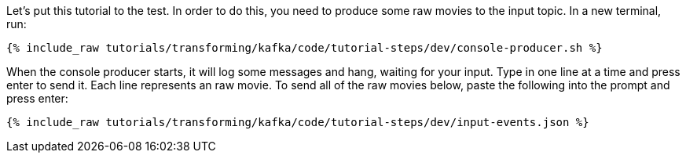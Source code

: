 Let's put this tutorial to the test. In order to do this, you need to produce some raw movies to the input topic. In a new terminal, run:

+++++
<pre class="snippet"><code class="shell">{% include_raw tutorials/transforming/kafka/code/tutorial-steps/dev/console-producer.sh %}</code></pre>
+++++

When the console producer starts, it will log some messages and hang, waiting for your input. Type in one line at a time and press enter to send it. Each line represents an raw movie. To send all of the raw movies below, paste the following into the prompt and press enter:

+++++
<pre class="snippet"><code class="json">{% include_raw tutorials/transforming/kafka/code/tutorial-steps/dev/input-events.json %}</code></pre>
+++++
